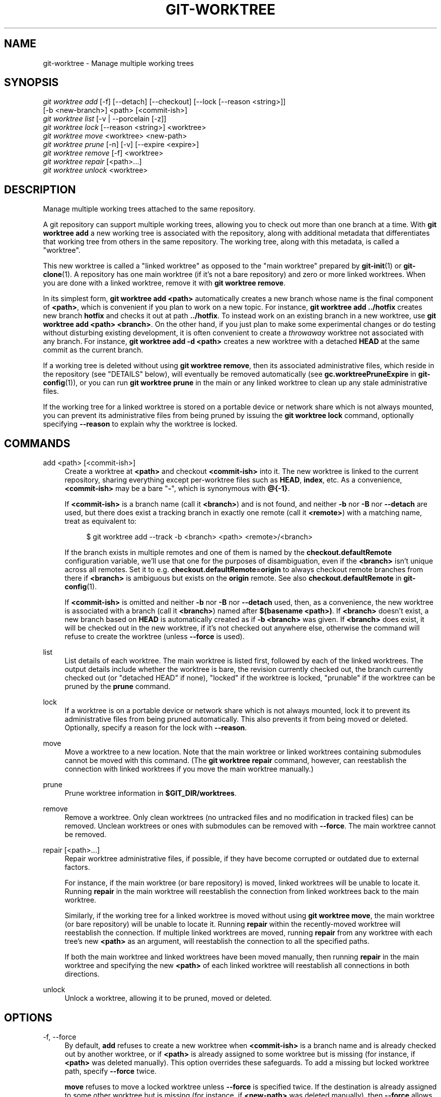 '\" t
.\"     Title: git-worktree
.\"    Author: [FIXME: author] [see http://www.docbook.org/tdg5/en/html/author]
.\" Generator: DocBook XSL Stylesheets vsnapshot <http://docbook.sf.net/>
.\"      Date: 03/17/2023
.\"    Manual: Git Manual
.\"    Source: Git 2.40.0.71.g950264636c
.\"  Language: English
.\"
.TH "GIT\-WORKTREE" "1" "03/17/2023" "Git 2\&.40\&.0\&.71\&.g9502646" "Git Manual"
.\" -----------------------------------------------------------------
.\" * Define some portability stuff
.\" -----------------------------------------------------------------
.\" ~~~~~~~~~~~~~~~~~~~~~~~~~~~~~~~~~~~~~~~~~~~~~~~~~~~~~~~~~~~~~~~~~
.\" http://bugs.debian.org/507673
.\" http://lists.gnu.org/archive/html/groff/2009-02/msg00013.html
.\" ~~~~~~~~~~~~~~~~~~~~~~~~~~~~~~~~~~~~~~~~~~~~~~~~~~~~~~~~~~~~~~~~~
.ie \n(.g .ds Aq \(aq
.el       .ds Aq '
.\" -----------------------------------------------------------------
.\" * set default formatting
.\" -----------------------------------------------------------------
.\" disable hyphenation
.nh
.\" disable justification (adjust text to left margin only)
.ad l
.\" -----------------------------------------------------------------
.\" * MAIN CONTENT STARTS HERE *
.\" -----------------------------------------------------------------
.SH "NAME"
git-worktree \- Manage multiple working trees
.SH "SYNOPSIS"
.sp
.nf
\fIgit worktree add\fR [\-f] [\-\-detach] [\-\-checkout] [\-\-lock [\-\-reason <string>]]
                   [\-b <new\-branch>] <path> [<commit\-ish>]
\fIgit worktree list\fR [\-v | \-\-porcelain [\-z]]
\fIgit worktree lock\fR [\-\-reason <string>] <worktree>
\fIgit worktree move\fR <worktree> <new\-path>
\fIgit worktree prune\fR [\-n] [\-v] [\-\-expire <expire>]
\fIgit worktree remove\fR [\-f] <worktree>
\fIgit worktree repair\fR [<path>\&...]
\fIgit worktree unlock\fR <worktree>
.fi
.sp
.SH "DESCRIPTION"
.sp
Manage multiple working trees attached to the same repository\&.
.sp
A git repository can support multiple working trees, allowing you to check out more than one branch at a time\&. With \fBgit worktree add\fR a new working tree is associated with the repository, along with additional metadata that differentiates that working tree from others in the same repository\&. The working tree, along with this metadata, is called a "worktree"\&.
.sp
This new worktree is called a "linked worktree" as opposed to the "main worktree" prepared by \fBgit-init\fR(1) or \fBgit-clone\fR(1)\&. A repository has one main worktree (if it\(cqs not a bare repository) and zero or more linked worktrees\&. When you are done with a linked worktree, remove it with \fBgit worktree remove\fR\&.
.sp
In its simplest form, \fBgit worktree add <path>\fR automatically creates a new branch whose name is the final component of \fB<path>\fR, which is convenient if you plan to work on a new topic\&. For instance, \fBgit worktree add \&.\&./hotfix\fR creates new branch \fBhotfix\fR and checks it out at path \fB\&.\&./hotfix\fR\&. To instead work on an existing branch in a new worktree, use \fBgit worktree add <path> <branch>\fR\&. On the other hand, if you just plan to make some experimental changes or do testing without disturbing existing development, it is often convenient to create a \fIthrowaway\fR worktree not associated with any branch\&. For instance, \fBgit worktree add \-d <path>\fR creates a new worktree with a detached \fBHEAD\fR at the same commit as the current branch\&.
.sp
If a working tree is deleted without using \fBgit worktree remove\fR, then its associated administrative files, which reside in the repository (see "DETAILS" below), will eventually be removed automatically (see \fBgc\&.worktreePruneExpire\fR in \fBgit-config\fR(1)), or you can run \fBgit worktree prune\fR in the main or any linked worktree to clean up any stale administrative files\&.
.sp
If the working tree for a linked worktree is stored on a portable device or network share which is not always mounted, you can prevent its administrative files from being pruned by issuing the \fBgit worktree lock\fR command, optionally specifying \fB\-\-reason\fR to explain why the worktree is locked\&.
.SH "COMMANDS"
.PP
add <path> [<commit\-ish>]
.RS 4
Create a worktree at
\fB<path>\fR
and checkout
\fB<commit\-ish>\fR
into it\&. The new worktree is linked to the current repository, sharing everything except per\-worktree files such as
\fBHEAD\fR,
\fBindex\fR, etc\&. As a convenience,
\fB<commit\-ish>\fR
may be a bare "\fB\-\fR", which is synonymous with
\fB@{\-1}\fR\&.
.sp
If
\fB<commit\-ish>\fR
is a branch name (call it
\fB<branch>\fR) and is not found, and neither
\fB\-b\fR
nor
\fB\-B\fR
nor
\fB\-\-detach\fR
are used, but there does exist a tracking branch in exactly one remote (call it
\fB<remote>\fR) with a matching name, treat as equivalent to:
.sp
.if n \{\
.RS 4
.\}
.nf
$ git worktree add \-\-track \-b <branch> <path> <remote>/<branch>
.fi
.if n \{\
.RE
.\}
.sp
If the branch exists in multiple remotes and one of them is named by the
\fBcheckout\&.defaultRemote\fR
configuration variable, we\(cqll use that one for the purposes of disambiguation, even if the
\fB<branch>\fR
isn\(cqt unique across all remotes\&. Set it to e\&.g\&.
\fBcheckout\&.defaultRemote=origin\fR
to always checkout remote branches from there if
\fB<branch>\fR
is ambiguous but exists on the
\fBorigin\fR
remote\&. See also
\fBcheckout\&.defaultRemote\fR
in
\fBgit-config\fR(1)\&.
.sp
If
\fB<commit\-ish>\fR
is omitted and neither
\fB\-b\fR
nor
\fB\-B\fR
nor
\fB\-\-detach\fR
used, then, as a convenience, the new worktree is associated with a branch (call it
\fB<branch>\fR) named after
\fB$(basename <path>)\fR\&. If
\fB<branch>\fR
doesn\(cqt exist, a new branch based on
\fBHEAD\fR
is automatically created as if
\fB\-b <branch>\fR
was given\&. If
\fB<branch>\fR
does exist, it will be checked out in the new worktree, if it\(cqs not checked out anywhere else, otherwise the command will refuse to create the worktree (unless
\fB\-\-force\fR
is used)\&.
.RE
.PP
list
.RS 4
List details of each worktree\&. The main worktree is listed first, followed by each of the linked worktrees\&. The output details include whether the worktree is bare, the revision currently checked out, the branch currently checked out (or "detached HEAD" if none), "locked" if the worktree is locked, "prunable" if the worktree can be pruned by the
\fBprune\fR
command\&.
.RE
.PP
lock
.RS 4
If a worktree is on a portable device or network share which is not always mounted, lock it to prevent its administrative files from being pruned automatically\&. This also prevents it from being moved or deleted\&. Optionally, specify a reason for the lock with
\fB\-\-reason\fR\&.
.RE
.PP
move
.RS 4
Move a worktree to a new location\&. Note that the main worktree or linked worktrees containing submodules cannot be moved with this command\&. (The
\fBgit worktree repair\fR
command, however, can reestablish the connection with linked worktrees if you move the main worktree manually\&.)
.RE
.PP
prune
.RS 4
Prune worktree information in
\fB$GIT_DIR/worktrees\fR\&.
.RE
.PP
remove
.RS 4
Remove a worktree\&. Only clean worktrees (no untracked files and no modification in tracked files) can be removed\&. Unclean worktrees or ones with submodules can be removed with
\fB\-\-force\fR\&. The main worktree cannot be removed\&.
.RE
.PP
repair [<path>\&...]
.RS 4
Repair worktree administrative files, if possible, if they have become corrupted or outdated due to external factors\&.
.sp
For instance, if the main worktree (or bare repository) is moved, linked worktrees will be unable to locate it\&. Running
\fBrepair\fR
in the main worktree will reestablish the connection from linked worktrees back to the main worktree\&.
.sp
Similarly, if the working tree for a linked worktree is moved without using
\fBgit worktree move\fR, the main worktree (or bare repository) will be unable to locate it\&. Running
\fBrepair\fR
within the recently\-moved worktree will reestablish the connection\&. If multiple linked worktrees are moved, running
\fBrepair\fR
from any worktree with each tree\(cqs new
\fB<path>\fR
as an argument, will reestablish the connection to all the specified paths\&.
.sp
If both the main worktree and linked worktrees have been moved manually, then running
\fBrepair\fR
in the main worktree and specifying the new
\fB<path>\fR
of each linked worktree will reestablish all connections in both directions\&.
.RE
.PP
unlock
.RS 4
Unlock a worktree, allowing it to be pruned, moved or deleted\&.
.RE
.SH "OPTIONS"
.PP
\-f, \-\-force
.RS 4
By default,
\fBadd\fR
refuses to create a new worktree when
\fB<commit\-ish>\fR
is a branch name and is already checked out by another worktree, or if
\fB<path>\fR
is already assigned to some worktree but is missing (for instance, if
\fB<path>\fR
was deleted manually)\&. This option overrides these safeguards\&. To add a missing but locked worktree path, specify
\fB\-\-force\fR
twice\&.
.sp
\fBmove\fR
refuses to move a locked worktree unless
\fB\-\-force\fR
is specified twice\&. If the destination is already assigned to some other worktree but is missing (for instance, if
\fB<new\-path>\fR
was deleted manually), then
\fB\-\-force\fR
allows the move to proceed; use
\fB\-\-force\fR
twice if the destination is locked\&.
.sp
\fBremove\fR
refuses to remove an unclean worktree unless
\fB\-\-force\fR
is used\&. To remove a locked worktree, specify
\fB\-\-force\fR
twice\&.
.RE
.PP
\-b <new\-branch>, \-B <new\-branch>
.RS 4
With
\fBadd\fR, create a new branch named
\fB<new\-branch>\fR
starting at
\fB<commit\-ish>\fR, and check out
\fB<new\-branch>\fR
into the new worktree\&. If
\fB<commit\-ish>\fR
is omitted, it defaults to
\fBHEAD\fR\&. By default,
\fB\-b\fR
refuses to create a new branch if it already exists\&.
\fB\-B\fR
overrides this safeguard, resetting
\fB<new\-branch>\fR
to
\fB<commit\-ish>\fR\&.
.RE
.PP
\-d, \-\-detach
.RS 4
With
\fBadd\fR, detach
\fBHEAD\fR
in the new worktree\&. See "DETACHED HEAD" in
\fBgit-checkout\fR(1)\&.
.RE
.PP
\-\-[no\-]checkout
.RS 4
By default,
\fBadd\fR
checks out
\fB<commit\-ish>\fR, however,
\fB\-\-no\-checkout\fR
can be used to suppress checkout in order to make customizations, such as configuring sparse\-checkout\&. See "Sparse checkout" in
\fBgit-read-tree\fR(1)\&.
.RE
.PP
\-\-[no\-]guess\-remote
.RS 4
With
\fBworktree add <path>\fR, without
\fB<commit\-ish>\fR, instead of creating a new branch from
\fBHEAD\fR, if there exists a tracking branch in exactly one remote matching the basename of
\fB<path>\fR, base the new branch on the remote\-tracking branch, and mark the remote\-tracking branch as "upstream" from the new branch\&.
.sp
This can also be set up as the default behaviour by using the
\fBworktree\&.guessRemote\fR
config option\&.
.RE
.PP
\-\-[no\-]track
.RS 4
When creating a new branch, if
\fB<commit\-ish>\fR
is a branch, mark it as "upstream" from the new branch\&. This is the default if
\fB<commit\-ish>\fR
is a remote\-tracking branch\&. See
\fB\-\-track\fR
in
\fBgit-branch\fR(1)
for details\&.
.RE
.PP
\-\-lock
.RS 4
Keep the worktree locked after creation\&. This is the equivalent of
\fBgit worktree lock\fR
after
\fBgit worktree add\fR, but without a race condition\&.
.RE
.PP
\-n, \-\-dry\-run
.RS 4
With
\fBprune\fR, do not remove anything; just report what it would remove\&.
.RE
.PP
\-\-porcelain
.RS 4
With
\fBlist\fR, output in an easy\-to\-parse format for scripts\&. This format will remain stable across Git versions and regardless of user configuration\&. It is recommended to combine this with
\fB\-z\fR\&. See below for details\&.
.RE
.PP
\-z
.RS 4
Terminate each line with a NUL rather than a newline when
\fB\-\-porcelain\fR
is specified with
\fBlist\fR\&. This makes it possible to parse the output when a worktree path contains a newline character\&.
.RE
.PP
\-q, \-\-quiet
.RS 4
With
\fBadd\fR, suppress feedback messages\&.
.RE
.PP
\-v, \-\-verbose
.RS 4
With
\fBprune\fR, report all removals\&.
.sp
With
\fBlist\fR, output additional information about worktrees (see below)\&.
.RE
.PP
\-\-expire <time>
.RS 4
With
\fBprune\fR, only expire unused worktrees older than
\fB<time>\fR\&.
.sp
With
\fBlist\fR, annotate missing worktrees as prunable if they are older than
\fB<time>\fR\&.
.RE
.PP
\-\-reason <string>
.RS 4
With
\fBlock\fR
or with
\fBadd \-\-lock\fR, an explanation why the worktree is locked\&.
.RE
.PP
<worktree>
.RS 4
Worktrees can be identified by path, either relative or absolute\&.
.sp
If the last path components in the worktree\(cqs path is unique among worktrees, it can be used to identify a worktree\&. For example if you only have two worktrees, at
\fB/abc/def/ghi\fR
and
\fB/abc/def/ggg\fR, then
\fBghi\fR
or
\fBdef/ghi\fR
is enough to point to the former worktree\&.
.RE
.SH "REFS"
.sp
When using multiple worktrees, some refs are shared between all worktrees, but others are specific to an individual worktree\&. One example is \fBHEAD\fR, which is different for each worktree\&. This section is about the sharing rules and how to access refs of one worktree from another\&.
.sp
In general, all pseudo refs are per\-worktree and all refs starting with \fBrefs/\fR are shared\&. Pseudo refs are ones like \fBHEAD\fR which are directly under \fB$GIT_DIR\fR instead of inside \fB$GIT_DIR/refs\fR\&. There are exceptions, however: refs inside \fBrefs/bisect\fR and \fBrefs/worktree\fR are not shared\&.
.sp
Refs that are per\-worktree can still be accessed from another worktree via two special paths, \fBmain\-worktree\fR and \fBworktrees\fR\&. The former gives access to per\-worktree refs of the main worktree, while the latter to all linked worktrees\&.
.sp
For example, \fBmain\-worktree/HEAD\fR or \fBmain\-worktree/refs/bisect/good\fR resolve to the same value as the main worktree\(cqs \fBHEAD\fR and \fBrefs/bisect/good\fR respectively\&. Similarly, \fBworktrees/foo/HEAD\fR or \fBworktrees/bar/refs/bisect/bad\fR are the same as \fB$GIT_COMMON_DIR/worktrees/foo/HEAD\fR and \fB$GIT_COMMON_DIR/worktrees/bar/refs/bisect/bad\fR\&.
.sp
To access refs, it\(cqs best not to look inside \fB$GIT_DIR\fR directly\&. Instead use commands such as \fBgit-rev-parse\fR(1) or \fBgit-update-ref\fR(1) which will handle refs correctly\&.
.SH "CONFIGURATION FILE"
.sp
By default, the repository \fBconfig\fR file is shared across all worktrees\&. If the config variables \fBcore\&.bare\fR or \fBcore\&.worktree\fR are present in the common config file and \fBextensions\&.worktreeConfig\fR is disabled, then they will be applied to the main worktree only\&.
.sp
In order to have worktree\-specific configuration, you can turn on the \fBworktreeConfig\fR extension, e\&.g\&.:
.sp
.if n \{\
.RS 4
.\}
.nf
$ git config extensions\&.worktreeConfig true
.fi
.if n \{\
.RE
.\}
.sp
.sp
In this mode, specific configuration stays in the path pointed by \fBgit rev\-parse \-\-git\-path config\&.worktree\fR\&. You can add or update configuration in this file with \fBgit config \-\-worktree\fR\&. Older Git versions will refuse to access repositories with this extension\&.
.sp
Note that in this file, the exception for \fBcore\&.bare\fR and \fBcore\&.worktree\fR is gone\&. If they exist in \fB$GIT_DIR/config\fR, you must move them to the \fBconfig\&.worktree\fR of the main worktree\&. You may also take this opportunity to review and move other configuration that you do not want to share to all worktrees:
.sp
.RS 4
.ie n \{\
\h'-04'\(bu\h'+03'\c
.\}
.el \{\
.sp -1
.IP \(bu 2.3
.\}
\fBcore\&.worktree\fR
should never be shared\&.
.RE
.sp
.RS 4
.ie n \{\
\h'-04'\(bu\h'+03'\c
.\}
.el \{\
.sp -1
.IP \(bu 2.3
.\}
\fBcore\&.bare\fR
should not be shared if the value is
\fBcore\&.bare=true\fR\&.
.RE
.sp
.RS 4
.ie n \{\
\h'-04'\(bu\h'+03'\c
.\}
.el \{\
.sp -1
.IP \(bu 2.3
.\}
\fBcore\&.sparseCheckout\fR
should not be shared, unless you are sure you always use sparse checkout for all worktrees\&.
.RE
.sp
See the documentation of \fBextensions\&.worktreeConfig\fR in \fBgit-config\fR(1) for more details\&.
.SH "DETAILS"
.sp
Each linked worktree has a private sub\-directory in the repository\(cqs \fB$GIT_DIR/worktrees\fR directory\&. The private sub\-directory\(cqs name is usually the base name of the linked worktree\(cqs path, possibly appended with a number to make it unique\&. For example, when \fB$GIT_DIR=/path/main/\&.git\fR the command \fBgit worktree add /path/other/test\-next next\fR creates the linked worktree in \fB/path/other/test\-next\fR and also creates a \fB$GIT_DIR/worktrees/test\-next\fR directory (or \fB$GIT_DIR/worktrees/test\-next1\fR if \fBtest\-next\fR is already taken)\&.
.sp
Within a linked worktree, \fB$GIT_DIR\fR is set to point to this private directory (e\&.g\&. \fB/path/main/\&.git/worktrees/test\-next\fR in the example) and \fB$GIT_COMMON_DIR\fR is set to point back to the main worktree\(cqs \fB$GIT_DIR\fR (e\&.g\&. \fB/path/main/\&.git\fR)\&. These settings are made in a \fB\&.git\fR file located at the top directory of the linked worktree\&.
.sp
Path resolution via \fBgit rev\-parse \-\-git\-path\fR uses either \fB$GIT_DIR\fR or \fB$GIT_COMMON_DIR\fR depending on the path\&. For example, in the linked worktree \fBgit rev\-parse \-\-git\-path HEAD\fR returns \fB/path/main/\&.git/worktrees/test\-next/HEAD\fR (not \fB/path/other/test\-next/\&.git/HEAD\fR or \fB/path/main/\&.git/HEAD\fR) while \fBgit rev\-parse \-\-git\-path refs/heads/master\fR uses \fB$GIT_COMMON_DIR\fR and returns \fB/path/main/\&.git/refs/heads/master\fR, since refs are shared across all worktrees, except \fBrefs/bisect\fR and \fBrefs/worktree\fR\&.
.sp
See \fBgitrepository-layout\fR(5) for more information\&. The rule of thumb is do not make any assumption about whether a path belongs to \fB$GIT_DIR\fR or \fB$GIT_COMMON_DIR\fR when you need to directly access something inside \fB$GIT_DIR\fR\&. Use \fBgit rev\-parse \-\-git\-path\fR to get the final path\&.
.sp
If you manually move a linked worktree, you need to update the \fBgitdir\fR file in the entry\(cqs directory\&. For example, if a linked worktree is moved to \fB/newpath/test\-next\fR and its \fB\&.git\fR file points to \fB/path/main/\&.git/worktrees/test\-next\fR, then update \fB/path/main/\&.git/worktrees/test\-next/gitdir\fR to reference \fB/newpath/test\-next\fR instead\&. Better yet, run \fBgit worktree repair\fR to reestablish the connection automatically\&.
.sp
To prevent a \fB$GIT_DIR/worktrees\fR entry from being pruned (which can be useful in some situations, such as when the entry\(cqs worktree is stored on a portable device), use the \fBgit worktree lock\fR command, which adds a file named \fBlocked\fR to the entry\(cqs directory\&. The file contains the reason in plain text\&. For example, if a linked worktree\(cqs \fB\&.git\fR file points to \fB/path/main/\&.git/worktrees/test\-next\fR then a file named \fB/path/main/\&.git/worktrees/test\-next/locked\fR will prevent the \fBtest\-next\fR entry from being pruned\&. See \fBgitrepository-layout\fR(5) for details\&.
.sp
When \fBextensions\&.worktreeConfig\fR is enabled, the config file \fB\&.git/worktrees/<id>/config\&.worktree\fR is read after \fB\&.git/config\fR is\&.
.SH "LIST OUTPUT FORMAT"
.sp
The \fBworktree list\fR command has two output formats\&. The default format shows the details on a single line with columns\&. For example:
.sp
.if n \{\
.RS 4
.\}
.nf
$ git worktree list
/path/to/bare\-source            (bare)
/path/to/linked\-worktree        abcd1234 [master]
/path/to/other\-linked\-worktree  1234abc  (detached HEAD)
.fi
.if n \{\
.RE
.\}
.sp
.sp
The command also shows annotations for each worktree, according to its state\&. These annotations are:
.sp
.RS 4
.ie n \{\
\h'-04'\(bu\h'+03'\c
.\}
.el \{\
.sp -1
.IP \(bu 2.3
.\}
\fBlocked\fR, if the worktree is locked\&.
.RE
.sp
.RS 4
.ie n \{\
\h'-04'\(bu\h'+03'\c
.\}
.el \{\
.sp -1
.IP \(bu 2.3
.\}
\fBprunable\fR, if the worktree can be pruned via
\fBgit worktree prune\fR\&.
.RE
.sp
.if n \{\
.RS 4
.\}
.nf
$ git worktree list
/path/to/linked\-worktree    abcd1234 [master]
/path/to/locked\-worktree    acbd5678 (brancha) locked
/path/to/prunable\-worktree  5678abc  (detached HEAD) prunable
.fi
.if n \{\
.RE
.\}
.sp
.sp
For these annotations, a reason might also be available and this can be seen using the verbose mode\&. The annotation is then moved to the next line indented followed by the additional information\&.
.sp
.if n \{\
.RS 4
.\}
.nf
$ git worktree list \-\-verbose
/path/to/linked\-worktree              abcd1234 [master]
/path/to/locked\-worktree\-no\-reason    abcd5678 (detached HEAD) locked
/path/to/locked\-worktree\-with\-reason  1234abcd (brancha)
        locked: worktree path is mounted on a portable device
/path/to/prunable\-worktree            5678abc1 (detached HEAD)
        prunable: gitdir file points to non\-existent location
.fi
.if n \{\
.RE
.\}
.sp
.sp
Note that the annotation is moved to the next line if the additional information is available, otherwise it stays on the same line as the worktree itself\&.
.SS "Porcelain Format"
.sp
The porcelain format has a line per attribute\&. If \fB\-z\fR is given then the lines are terminated with NUL rather than a newline\&. Attributes are listed with a label and value separated by a single space\&. Boolean attributes (like \fBbare\fR and \fBdetached\fR) are listed as a label only, and are present only if the value is true\&. Some attributes (like \fBlocked\fR) can be listed as a label only or with a value depending upon whether a reason is available\&. The first attribute of a worktree is always \fBworktree\fR, an empty line indicates the end of the record\&. For example:
.sp
.if n \{\
.RS 4
.\}
.nf
$ git worktree list \-\-porcelain
worktree /path/to/bare\-source
bare

worktree /path/to/linked\-worktree
HEAD abcd1234abcd1234abcd1234abcd1234abcd1234
branch refs/heads/master

worktree /path/to/other\-linked\-worktree
HEAD 1234abc1234abc1234abc1234abc1234abc1234a
detached

worktree /path/to/linked\-worktree\-locked\-no\-reason
HEAD 5678abc5678abc5678abc5678abc5678abc5678c
branch refs/heads/locked\-no\-reason
locked

worktree /path/to/linked\-worktree\-locked\-with\-reason
HEAD 3456def3456def3456def3456def3456def3456b
branch refs/heads/locked\-with\-reason
locked reason why is locked

worktree /path/to/linked\-worktree\-prunable
HEAD 1233def1234def1234def1234def1234def1234b
detached
prunable gitdir file points to non\-existent location
.fi
.if n \{\
.RE
.\}
.sp
.sp
Unless \fB\-z\fR is used any "unusual" characters in the lock reason such as newlines are escaped and the entire reason is quoted as explained for the configuration variable \fBcore\&.quotePath\fR (see \fBgit-config\fR(1))\&. For Example:
.sp
.if n \{\
.RS 4
.\}
.nf
$ git worktree list \-\-porcelain
\&.\&.\&.
locked "reason\enwhy is locked"
\&.\&.\&.
.fi
.if n \{\
.RE
.\}
.sp
.SH "EXAMPLES"
.sp
You are in the middle of a refactoring session and your boss comes in and demands that you fix something immediately\&. You might typically use \fBgit-stash\fR(1) to store your changes away temporarily, however, your working tree is in such a state of disarray (with new, moved, and removed files, and other bits and pieces strewn around) that you don\(cqt want to risk disturbing any of it\&. Instead, you create a temporary linked worktree to make the emergency fix, remove it when done, and then resume your earlier refactoring session\&.
.sp
.if n \{\
.RS 4
.\}
.nf
$ git worktree add \-b emergency\-fix \&.\&./temp master
$ pushd \&.\&./temp
# \&.\&.\&. hack hack hack \&.\&.\&.
$ git commit \-a \-m \(aqemergency fix for boss\(aq
$ popd
$ git worktree remove \&.\&./temp
.fi
.if n \{\
.RE
.\}
.sp
.SH "BUGS"
.sp
Multiple checkout in general is still experimental, and the support for submodules is incomplete\&. It is NOT recommended to make multiple checkouts of a superproject\&.
.SH "GIT"
.sp
Part of the \fBgit\fR(1) suite
